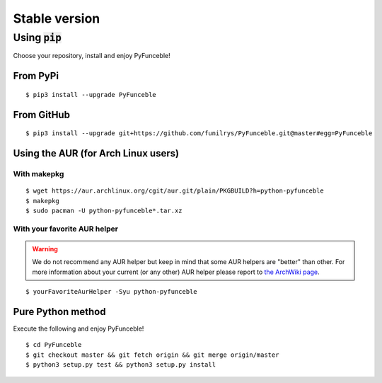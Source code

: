 Stable version
==============

Using :code:`pip`
-----------------

Choose your repository, install and enjoy PyFunceble!

From PyPi
^^^^^^^^^

::

   $ pip3 install --upgrade PyFunceble

From GitHub
^^^^^^^^^^^

::

   $ pip3 install --upgrade git+https://github.com/funilrys/PyFunceble.git@master#egg=PyFunceble

Using the AUR (for Arch Linux users)
^^^^^^^^^^^^^^^^^^^^^^^^^^^^^^^^^^^^

With makepkg
""""""""""""

::

    $ wget https://aur.archlinux.org/cgit/aur.git/plain/PKGBUILD?h=python-pyfunceble
    $ makepkg
    $ sudo pacman -U python-pyfunceble*.tar.xz

With your favorite AUR helper
"""""""""""""""""""""""""""""

.. warning::
    We do not recommend any AUR helper but keep in mind that some AUR helpers are "better" than other.
    For more information about your current (or any other) AUR helper please report to `the ArchWiki page`_.

::

    $ yourFavoriteAurHelper -Syu python-pyfunceble


Pure Python method
^^^^^^^^^^^^^^^^^^

Execute the following and enjoy PyFunceble!

::

   $ cd PyFunceble
   $ git checkout master && git fetch origin && git merge origin/master
   $ python3 setup.py test && python3 setup.py install

.. _the ArchWiki page: https://wiki.archlinux.org/index.php/AUR_helpers